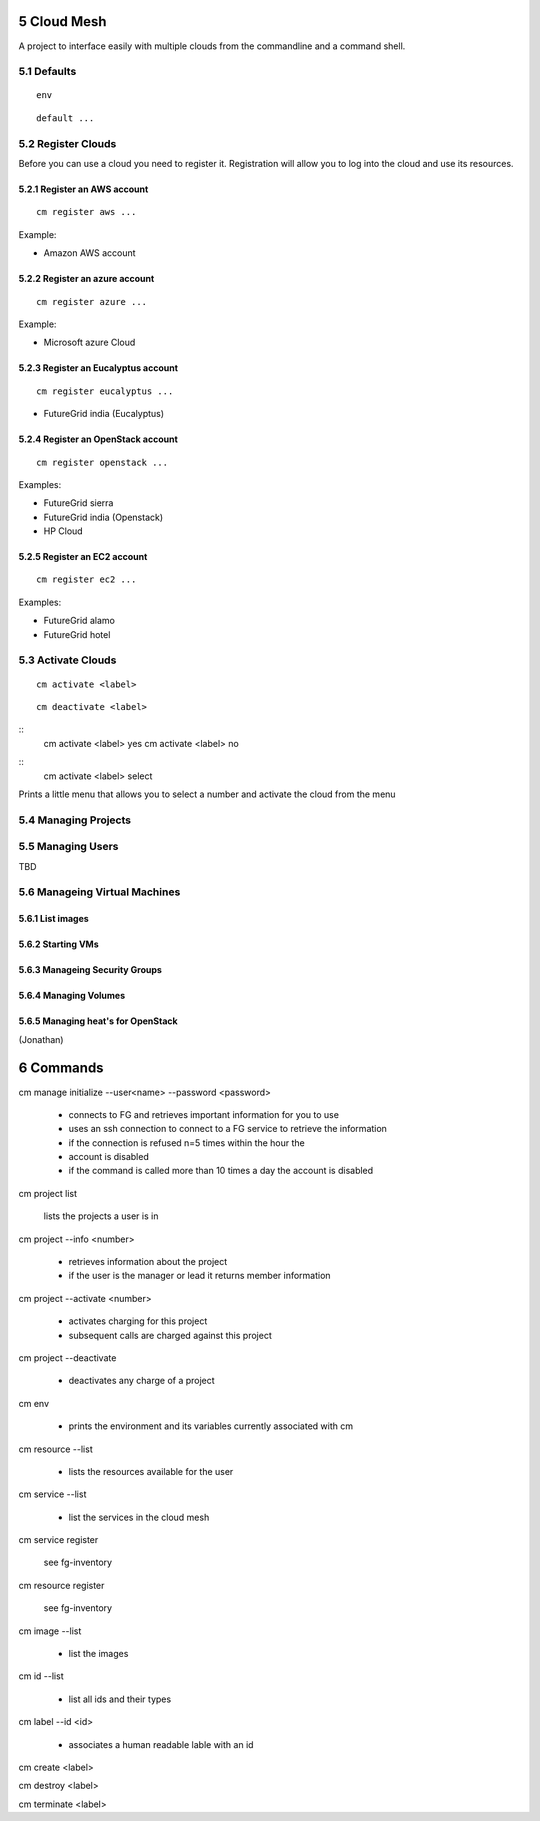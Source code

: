 .. sectnum::
   :start: 5
   

Cloud Mesh
==========

A project to interface easily with multiple clouds from the
commandline and a command shell.

Defaults
----------------------------------------------------------------------

::
   
   env

::

   default ...



Register Clouds
----------------------------------------------------------------------

Before you can use a cloud you need to register it. Registration will
allow you to log into the cloud and use its resources.

Register an AWS account
~~~~~~~~~~~~~~~~~~~~~~~~~~~~~~~~~~~~~~~~~~~~~~~~~~~~~~~~~~~~~~~~~~~~~~
::

  cm register aws ...

Example:

- Amazon AWS account

Register an azure account
~~~~~~~~~~~~~~~~~~~~~~~~~~~~~~~~~~~~~~~~~~~~~~~~~~~~~~~~~~~~~~~~~~~~~~

::

  cm register azure ...

Example:

- Microsoft azure Cloud

Register an Eucalyptus account
~~~~~~~~~~~~~~~~~~~~~~~~~~~~~~~~~~~~~~~~~~~~~~~~~~~~~~~~~~~~~~~~~~~~~~

::

  cm register eucalyptus ...

- FutureGrid india (Eucalyptus)

Register an OpenStack account
~~~~~~~~~~~~~~~~~~~~~~~~~~~~~~~~~~~~~~~~~~~~~~~~~~~~~~~~~~~~~~~~~~~~~~

::

  cm register openstack ...


Examples:

- FutureGrid sierra
- FutureGrid india (Openstack)
- HP Cloud


Register an EC2 account
~~~~~~~~~~~~~~~~~~~~~~~~~~~~~~~~~~~~~~~~~~~~~~~~~~~~~~~~~~~~~~~~~~~~~~

::

  cm register ec2 ...

Examples:

- FutureGrid alamo
- FutureGrid hotel

Activate Clouds
----------------------------------------------------------------------

::

   cm activate <label>

::

   cm deactivate <label>


:: 
    cm activate <label> yes
    cm activate <label> no

::
    cm activate <label> select

Prints a little menu that allows you to select a number and activate
the cloud from the menu

Managing Projects
----------------------------------------------------------------------


Managing Users
----------------------------------------------------------------------

TBD

Manageing Virtual Machines
----------------------------------------------------------------------

List images
~~~~~~~~~~~~~~~~~~~~~~~~~~~~~~~~~~~~~~~~~~~~~~~~~~~~~~~~~~~~~~~~~~~~~~

Starting VMs
~~~~~~~~~~~~~~~~~~~~~~~~~~~~~~~~~~~~~~~~~~~~~~~~~~~~~~~~~~~~~~~~~~~~~~

Manageing Security Groups
~~~~~~~~~~~~~~~~~~~~~~~~~~~~~~~~~~~~~~~~~~~~~~~~~~~~~~~~~~~~~~~~~~~~~~

Managing Volumes
~~~~~~~~~~~~~~~~~~~~~~~~~~~~~~~~~~~~~~~~~~~~~~~~~~~~~~~~~~~~~~~~~~~~~~

Managing heat's for OpenStack
~~~~~~~~~~~~~~~~~~~~~~~~~~~~~~~~~~~~~~~~~~~~~~~~~~~~~~~~~~~~~~~~~~~~~~

(Jonathan)



Commands
========

cm manage initialize --user<name> --password <password>

   * connects to FG and retrieves important information for you to use
   * uses an ssh connection to connect to a FG service to retrieve the
     information
   * if the connection is refused n=5 times within the hour the
   * account is disabled
   * if the command is called more than 10 times a day the account is disabled

cm project list

   lists the projects a user is in

cm project --info <number>

   * retrieves information about the project
   * if the user is the manager or lead it returns member information

cm project --activate <number>

   * activates charging for this project
   * subsequent calls are charged against this project

cm project --deactivate

   * deactivates any charge of a project

cm env

   * prints the environment and its variables currently associated
     with cm

cm resource --list

   * lists the resources available for the user
   
cm service --list
  
  * list the services in the cloud mesh

cm service register

   see fg-inventory

cm resource register

   see fg-inventory

cm image --list

   * list the images

cm id --list

  * list all ids and their types

cm label --id <id>

   * associates a human readable lable with an id

cm create <label>

cm destroy <label>

cm terminate <label>

